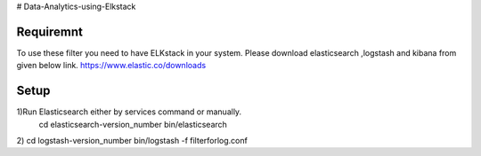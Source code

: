 # Data-Analytics-using-Elkstack

Requiremnt
------------
To use these filter you need to have ELKstack in your system.
Please download elasticsearch ,logstash and kibana from given below link.
https://www.elastic.co/downloads 

Setup
------------
1)Run Elasticsearch either by services command or manually.
 cd elasticsearch-version_number
 bin/elasticsearch
2) cd logstash-version_number
bin/logstash -f filterforlog.conf
 
